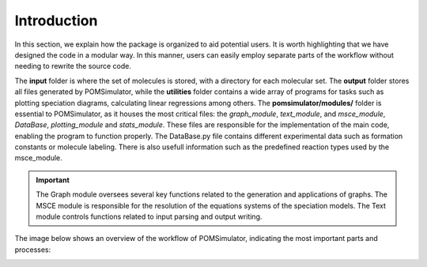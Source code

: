 Introduction
============

In this section, we explain how the package is organized to aid potential users. It is worth highlighting that we have
designed the code in a modular way. In this manner, users can easily employ separate parts of the workflow without
needing to rewrite the source code.

The **input** folder is where the set of molecules is stored, with a directory for each molecular set. The **output**  folder stores all files generated by
POMSimulator, while the **utilities** folder contains a wide array of programs for tasks such as plotting speciation diagrams, calculating linear regressions among others. The **pomsimulator/modules/** folder is essential
to POMSimulator, as it houses the most critical files: the `graph_module`, `text_module`, and `msce_module`, `DataBase`, `plotting_module`
and `stats_module`. These files are responsible for the implementation of the main code, enabling the program to function properly.
The DataBase.py file contains different experimental data such as formation constants or molecule labeling. There is also usefull information
such as the predefined reaction types used by the msce_module.


.. important::
   The Graph module oversees several key functions related to the generation and applications of graphs. The MSCE module is responsible
   for the resolution of the equations systems of the speciation models. The Text module controls functions related to input parsing and output writing.

The image below shows an overview of the workflow of POMSimulator, indicating the most important parts and processes:

.. image:: ../.img/pom_workflow_manual.png
   :alt: drawing
   :width: 1000
   :align: center




